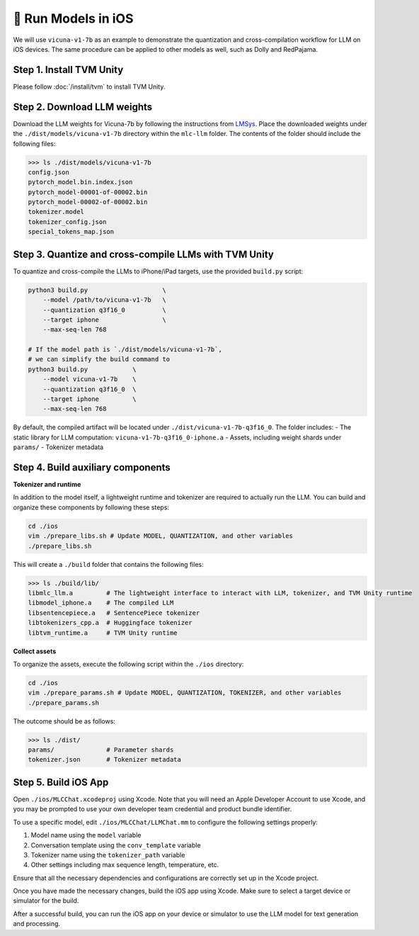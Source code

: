 🚧 Run Models in iOS
====================

.. image:: https://mlc.ai/blog/img/redpajama/ios.gif
  :width: 400
  :align: center

We will use ``vicuna-v1-7b`` as an example to demonstrate the
quantization and cross-compilation workflow for LLM on iOS devices. The
same procedure can be applied to other models as well, such as Dolly and
RedPajama.

Step 1. Install TVM Unity
-------------------------

Please follow :doc:`/install/tvm` to install TVM Unity.

Step 2. Download LLM weights
----------------------------

Download the LLM weights for Vicuna-7b by following the instructions
from `LMSys <https://github.com/lm-sys/FastChat#vicuna-weights>`__.
Place the downloaded weights under the ``./dist/models/vicuna-v1-7b``
directory within the ``mlc-llm`` folder. The contents of the folder
should include the following files:

.. code:: bash

   >>> ls ./dist/models/vicuna-v1-7b
   config.json
   pytorch_model.bin.index.json
   pytorch_model-00001-of-00002.bin
   pytorch_model-00002-of-00002.bin
   tokenizer.model
   tokenizer_config.json
   special_tokens_map.json

Step 3. Quantize and cross-compile LLMs with TVM Unity
------------------------------------------------------

To quantize and cross-compile the LLMs to iPhone/iPad targets, use the
provided ``build.py`` script:

.. code:: bash


   python3 build.py                    \
       --model /path/to/vicuna-v1-7b   \ 
       --quantization q3f16_0          \
       --target iphone                 \
       --max-seq-len 768

   # If the model path is `./dist/models/vicuna-v1-7b`,
   # we can simplify the build command to
   python3 build.py            \
       --model vicuna-v1-7b    \
       --quantization q3f16_0  \
       --target iphone         \
       --max-seq-len 768

By default, the compiled artifact will be located under
``./dist/vicuna-v1-7b-q3f16_0``. The folder includes: - The static
library for LLM computation: ``vicuna-v1-7b-q3f16_0-iphone.a`` - Assets,
including weight shards under ``params/`` - Tokenizer metadata

Step 4. Build auxiliary components
----------------------------------

**Tokenizer and runtime**

In addition to the model itself, a lightweight runtime and tokenizer are
required to actually run the LLM. You can build and organize these
components by following these steps:

.. code:: bash

   cd ./ios
   vim ./prepare_libs.sh # Update MODEL, QUANTIZATION, and other variables
   ./prepare_libs.sh

This will create a ``./build`` folder that contains the following files:

.. code:: bash

   >>> ls ./build/lib/
   libmlc_llm.a         # The lightweight interface to interact with LLM, tokenizer, and TVM Unity runtime
   libmodel_iphone.a    # The compiled LLM
   libsentencepiece.a   # SentencePiece tokenizer
   libtokenizers_cpp.a  # Huggingface tokenizer
   libtvm_runtime.a     # TVM Unity runtime

**Collect assets**

To organize the assets, execute the following script within the
``./ios`` directory:

.. code:: bash

   cd ./ios
   vim ./prepare_params.sh # Update MODEL, QUANTIZATION, TOKENIZER, and other variables
   ./prepare_params.sh

The outcome should be as follows:

.. code:: bash

   >>> ls ./dist/
   params/              # Parameter shards
   tokenizer.json       # Tokenizer metadata

Step 5. Build iOS App
---------------------

Open ``./ios/MLCChat.xcodeproj`` using Xcode. Note that you will need an
Apple Developer Account to use Xcode, and you may be prompted to use
your own developer team credential and product bundle identifier.

To use a specific model, edit ``./ios/MLCChat/LLMChat.mm`` to configure
the following settings properly:

1. Model name using the ``model`` variable
2. Conversation template using the ``conv_template`` variable
3. Tokenizer name using the ``tokenizer_path`` variable
4. Other settings including max sequence length, temperature, etc.

Ensure that all the necessary dependencies and configurations are
correctly set up in the Xcode project.

Once you have made the necessary changes, build the iOS app using Xcode.
Make sure to select a target device or simulator for the build.

After a successful build, you can run the iOS app on your device or
simulator to use the LLM model for text generation and processing.
